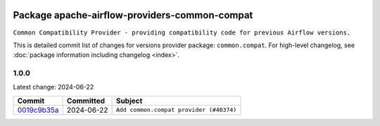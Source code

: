 
 .. Licensed to the Apache Software Foundation (ASF) under one
    or more contributor license agreements.  See the NOTICE file
    distributed with this work for additional information
    regarding copyright ownership.  The ASF licenses this file
    to you under the Apache License, Version 2.0 (the
    "License"); you may not use this file except in compliance
    with the License.  You may obtain a copy of the License at

 ..   http://www.apache.org/licenses/LICENSE-2.0

 .. Unless required by applicable law or agreed to in writing,
    software distributed under the License is distributed on an
    "AS IS" BASIS, WITHOUT WARRANTIES OR CONDITIONS OF ANY
    KIND, either express or implied.  See the License for the
    specific language governing permissions and limitations
    under the License.

 .. NOTE! THIS FILE IS AUTOMATICALLY GENERATED AND WILL BE
    OVERWRITTEN WHEN PREPARING PACKAGES.

 .. IF YOU WANT TO MODIFY THIS FILE, YOU SHOULD MODIFY THE TEMPLATE
    `PROVIDER_COMMITS_TEMPLATE.rst.jinja2` IN the `dev/breeze/src/airflow_breeze/templates` DIRECTORY

 .. THE REMAINDER OF THE FILE IS AUTOMATICALLY GENERATED. IT WILL BE OVERWRITTEN AT RELEASE TIME!

Package apache-airflow-providers-common-compat
------------------------------------------------------

``Common Compatibility Provider - providing compatibility code for previous Airflow versions.``


This is detailed commit list of changes for versions provider package: ``common.compat``.
For high-level changelog, see :doc:`package information including changelog <index>`.



1.0.0
.....

Latest change: 2024-06-22

=================================================================================================  ===========  =======================================
Commit                                                                                             Committed    Subject
=================================================================================================  ===========  =======================================
`0019c9b35a <https://github.com/apache/airflow/commit/0019c9b35af545c60954113503f7f37c9fc3efcb>`_  2024-06-22   ``Add common.compat provider (#40374)``
=================================================================================================  ===========  =======================================
